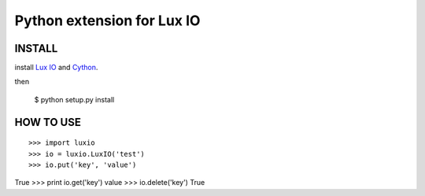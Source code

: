 ===========================
Python extension for Lux IO
===========================

INSTALL
---------
install `Lux IO`__ and  Cython_.

.. __: http://luxio.sourceforge.net/
.. _Cython: http://cython.org/

then 

    $ python setup.py install

HOW TO USE
-----------

::

>>> import luxio
>>> io = luxio.LuxIO('test')
>>> io.put('key', 'value')
True
>>> print io.get('key')
value
>>> io.delete('key')
True

